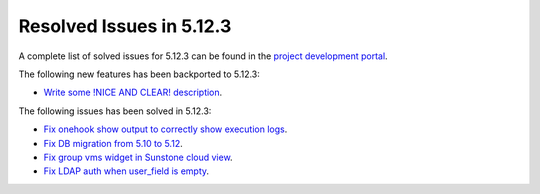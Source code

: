 .. _resolved_issues_5123:

Resolved Issues in 5.12.3
--------------------------------------------------------------------------------

A complete list of solved issues for 5.12.3 can be found in the `project development portal <https://github.com/OpenNebula/one/milestone/39>`__.

The following new features has been backported to 5.12.3:

- `Write some !NICE AND CLEAR! description <https://github.com/OpenNebula/one/issues/XXX>`__.

The following issues has been solved in 5.12.3:

- `Fix onehook show output to correctly show execution logs <https://github.com/OpenNebula/one/issues/5022>`__.
- `Fix DB migration from 5.10 to 5.12 <https://github.com/OpenNebula/one/issues/5013>`__.
- `Fix group vms widget in Sunstone cloud view <https://github.com/OpenNebula/one/issues/5014>`__.
- `Fix LDAP auth when user_field is empty <https://github.com/OpenNebula/one/issues/5042>`__.
